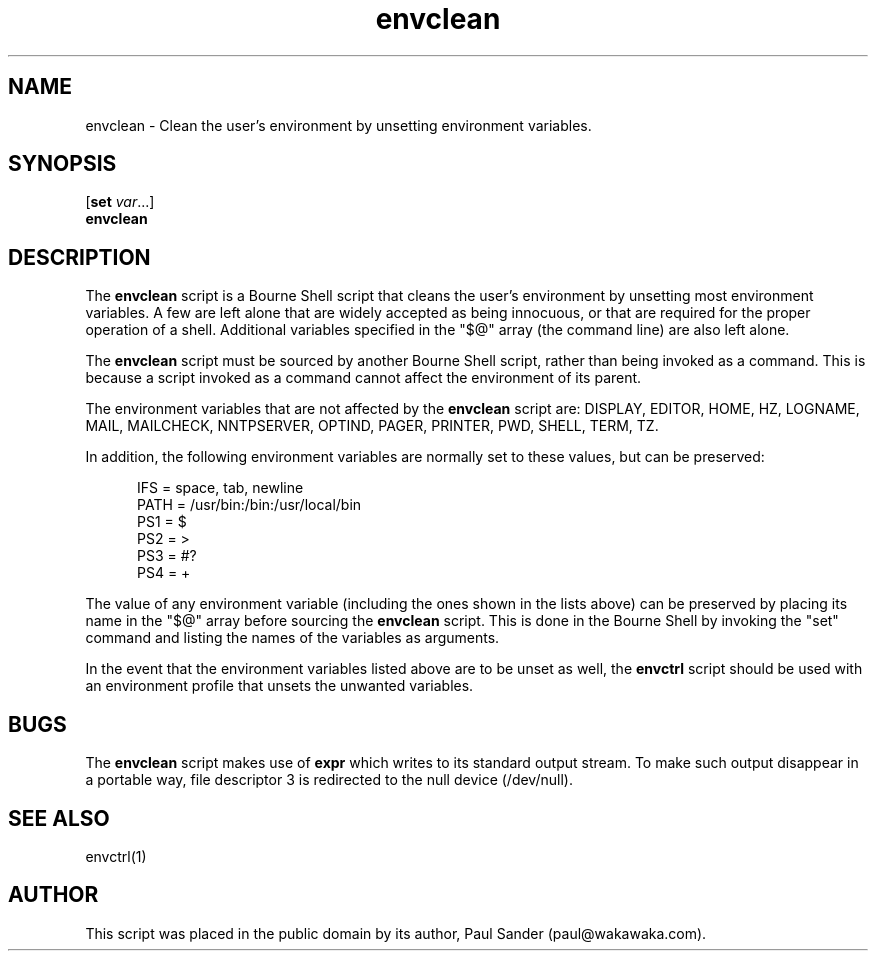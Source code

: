 .TH envclean 1

.SH NAME

.P
envclean \- Clean the user's environment by unsetting environment variables.

.SH SYNOPSIS

.P
[\fBset \fIvar\fR...]
.br
.B envclean

.SH DESCRIPTION

.P
The
.B envclean
script is a Bourne Shell script that cleans the user's environment by
unsetting most environment variables.
A few are left alone that are widely accepted as being innocuous, or that
are required for the proper operation of a shell.
Additional variables specified in the "$@" array (the command line) are also
left alone.

.P
The
.B envclean
script must be sourced by another Bourne Shell script, rather than being
invoked as a command.
This is because a script invoked as a command cannot affect the environment
of its parent.

.P
The environment variables that are not affected by the
.B envclean
script are:
DISPLAY,
EDITOR,
HOME,
HZ,
LOGNAME,
MAIL,
MAILCHECK,
NNTPSERVER,
OPTIND,
PAGER,
PRINTER,
PWD,
SHELL,
TERM,
TZ.

.P
In addition, the following environment variables are normally set to
these values, but can be preserved:

.RS .5i
.P
IFS = space, tab, newline
.br
PATH = /usr/bin:/bin:/usr/local/bin
.br
PS1 = $
.br
PS2 = >
.br
PS3 = #?
.br
PS4 = +
.RE

.P
The value of any environment variable (including the ones shown in the
lists above) can be preserved by placing its name in the "$@" array before
sourcing the
.B envclean
script.
This is done in the Bourne Shell by invoking the "set" command and listing
the names of the variables as arguments.

.P
In the event that the environment variables listed above are to be unset
as well, the
.B envctrl
script should be used with an environment profile that unsets the unwanted
variables.

.SH BUGS

.P
The
.B envclean
script makes use of
.B expr
which writes to its standard output stream.
To make such output disappear in a portable way, file descriptor 3 is
redirected to the null device (/dev/null).

.SH SEE ALSO

.P
envctrl(1)

.SH AUTHOR

.P
This script was placed in the public domain by its author, Paul Sander
(paul@wakawaka.com).
